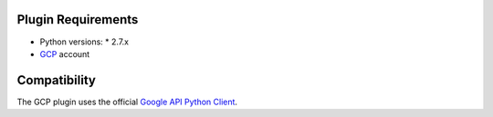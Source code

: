 
Plugin Requirements
-------------------

* Python versions:
  * 2.7.x
* `GCP <https://cloud.google.com/>`_ account


Compatibility
-------------

The GCP plugin uses the official
`Google API Python Client <https://github.com/google/google-api-python-client>`_.


